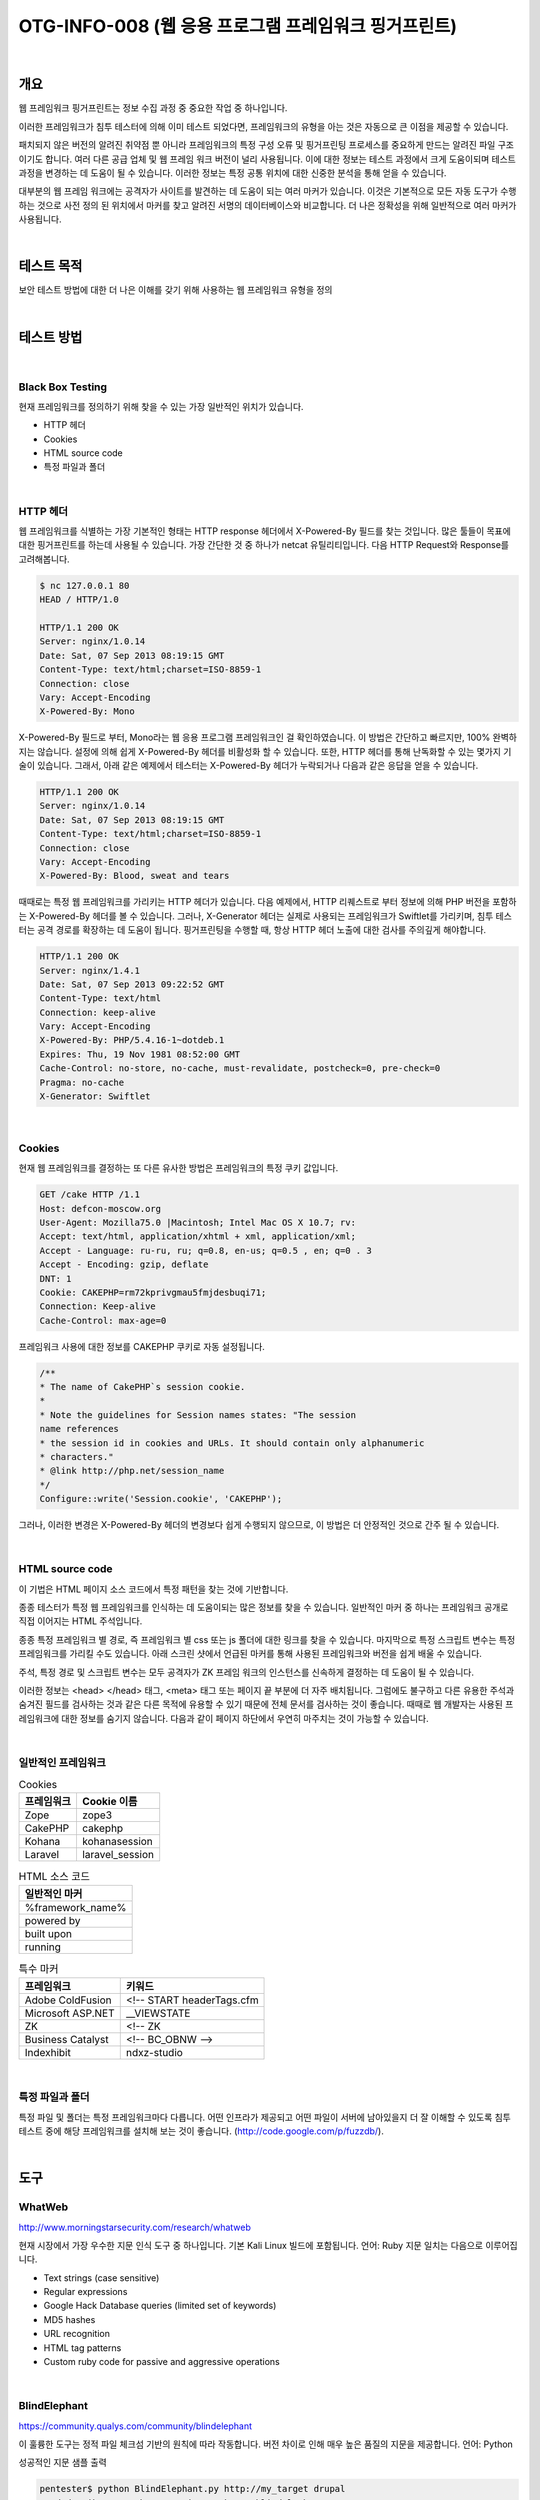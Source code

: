 ==========================================================================================
OTG-INFO-008 (웹 응용 프로그램 프레임워크 핑거프린트)
==========================================================================================

|

개요
==========================================================================================

웹 프레임워크 핑거프린트는 정보 수집 과정 중 중요한 작업 중 하나입니다.

이러한 프레임워크가 침투 테스터에 의해 이미 테스트 되었다면, 프레임워크의 유형을 아는 것은 자동으로 큰 이점을 제공할 수 있습니다.

패치되지 않은 버전의 알려진 취약점 뿐 아니라 프레임워크의 특정 구성 오류 및 핑거프린팅 프로세스를 중요하게 만드는 알려진 파일 구조이기도 합니다.
여러 다른 공급 업체 및 웹 프레임 워크 버전이 널리 사용됩니다.
이에 대한 정보는 테스트 과정에서 크게 도움이되며 테스트 과정을 변경하는 데 도움이 될 수 있습니다.
이러한 정보는 특정 공통 위치에 대한 신중한 분석을 통해 얻을 수 있습니다.

대부분의 웹 프레임 워크에는 공격자가 사이트를 발견하는 데 도움이 되는 여러 마커가 있습니다.
이것은 기본적으로 모든 자동 도구가 수행하는 것으로 사전 정의 된 위치에서 마커를 찾고 알려진 서명의 데이터베이스와 비교합니다.
더 나은 정확성을 위해 일반적으로 여러 마커가 사용됩니다.

|

테스트 목적
==========================================================================================

보안 테스트 방법에 대한 더 나은 이해를 갖기 위해 사용하는 웹 프레임워크 유형을 정의
    
|


테스트 방법
==========================================================================================

|

Black Box Testing
-----------------------------------------------------------------------------------------

현재 프레임워크를 정의하기 위해 찾을 수 있는 가장 일반적인 위치가 있습니다.

- HTTP 헤더
- Cookies
- HTML source code
- 특정 파일과 폴더

|

HTTP 헤더
-----------------------------------------------------------------------------------------

웹 프레임워크를 식별하는 가장 기본적인 형태는 HTTP response 헤더에서 X-Powered-By 필드를 찾는 것입니다.
많은 툴들이 목표에 대한 핑거프린트를 하는데 사용될 수 있습니다. 가장 간단한 것 중 하나가 netcat 유틸리티입니다. 다음 HTTP Request와 Response를 고려해봅니다.

.. code-block:: console

    $ nc 127.0.0.1 80
    HEAD / HTTP/1.0

    HTTP/1.1 200 OK
    Server: nginx/1.0.14
    Date: Sat, 07 Sep 2013 08:19:15 GMT
    Content-Type: text/html;charset=ISO-8859-1
    Connection: close
    Vary: Accept-Encoding
    X-Powered-By: Mono

X-Powered-By 필드로 부터, Mono라는 웹 응용 프로그램 프레임워크인 걸 확인하였습니다.
이 방법은 간단하고 빠르지만, 100% 완벽하지는 않습니다.
설정에 의해 쉽게 X-Powered-By 헤더를 비활성화 할 수 있습니다.
또한, HTTP 헤더를 통해 난독화할 수 있는 몇가지 기술이 있습니다.
그래서, 아래 같은 예제에서 테스터는 X-Powered-By 헤더가 누락되거나 다음과 같은 응답을 얻을 수 있습니다.

.. code-block:: console

    HTTP/1.1 200 OK
    Server: nginx/1.0.14
    Date: Sat, 07 Sep 2013 08:19:15 GMT
    Content-Type: text/html;charset=ISO-8859-1
    Connection: close
    Vary: Accept-Encoding
    X-Powered-By: Blood, sweat and tears

때때로는 특정 웹 프레임워크를 가리키는 HTTP 헤더가 있습니다.
다음 예제에서, HTTP 리퀘스트로 부터 정보에 의해 PHP 버전을 포함하는 X-Powered-By 헤더를 볼 수 있습니다.
그러나, X-Generator 헤더는 실제로 사용되는 프레임워크가 Swiftlet를 가리키며, 침투 테스터는 공격 경로를 확장하는 데 도움이 됩니다.
핑거프린팅을 수행할 때, 항상 HTTP 헤더 노출에 대한 검사를 주의깊게 해야합니다.

.. code-block:: console

    HTTP/1.1 200 OK
    Server: nginx/1.4.1
    Date: Sat, 07 Sep 2013 09:22:52 GMT
    Content-Type: text/html
    Connection: keep-alive
    Vary: Accept-Encoding
    X-Powered-By: PHP/5.4.16-1~dotdeb.1
    Expires: Thu, 19 Nov 1981 08:52:00 GMT
    Cache-Control: no-store, no-cache, must-revalidate, postcheck=0, pre-check=0
    Pragma: no-cache
    X-Generator: Swiftlet

|

Cookies
-----------------------------------------------------------------------------------------

현재 웹 프레임워크를 결정하는 또 다른 유사한 방법은 프레임워크의 특정 쿠키 값입니다.

.. code-block:: console

    GET /cake HTTP /1.1
    Host: defcon-moscow.org
    User-Agent: Mozilla75.0 |Macintosh; Intel Mac OS X 10.7; rv:
    Accept: text/html, application/xhtml + xml, application/xml;
    Accept - Language: ru-ru, ru; q=0.8, en-us; q=0.5 , en; q=0 . 3
    Accept - Encoding: gzip, deflate
    DNT: 1
    Cookie: CAKEPHP=rm72kprivgmau5fmjdesbuqi71;
    Connection: Keep-alive
    Cache-Control: max-age=0

프레임워크 사용에 대한 정보를 CAKEPHP 쿠키로 자동 설정됩니다. 

.. code-block:: console

    /**
    * The name of CakePHP`s session cookie.
    *
    * Note the guidelines for Session names states: "The session
    name references
    * the session id in cookies and URLs. It should contain only alphanumeric
    * characters."
    * @link http://php.net/session_name
    */
    Configure::write('Session.cookie', 'CAKEPHP');

그러나, 이러한 변경은 X-Powered-By 헤더의 변경보다 쉽게 수행되지 않으므로, 이 방법은 더 안정적인 것으로 간주 될 수 있습니다.

|

HTML source code
-----------------------------------------------------------------------------------------

이 기법은 HTML 페이지 소스 코드에서 특정 패턴을 찾는 것에 기반합니다.

종종 테스터가 특정 웹 프레임워크를 인식하는 데 도움이되는 많은 정보를 찾을 수 있습니다.
일반적인 마커 중 하나는 프레임워크 공개로 직접 이어지는 HTML 주석입니다.

종종 특정 프레임워크 별 경로, 즉 프레임워크 별 css 또는 js 폴더에 대한 링크를 찾을 수 있습니다.
마지막으로 특정 스크립트 변수는 특정 프레임워크를 가리킬 수도 있습니다.
아래 스크린 샷에서 언급된 마커를 통해 사용된 프레임워크와 버전을 쉽게 배울 수 있습니다.

주석, 특정 경로 및 스크립트 변수는 모두 공격자가 ZK 프레임 워크의 인스턴스를 신속하게 결정하는 데 도움이 될 수 있습니다.

이러한 정보는 <head> </head> 태그, <meta> 태그 또는 페이지 끝 부분에 더 자주 배치됩니다.
그럼에도 불구하고 다른 유용한 주석과 숨겨진 필드를 검사하는 것과 같은 다른 목적에 유용할 수 있기 때문에 전체 문서를 검사하는 것이 좋습니다.
때때로 웹 개발자는 사용된 프레임워크에 대한 정보를 숨기지 않습니다.
다음과 같이 페이지 하단에서 우연히 마주치는 것이 가능할 수 있습니다.

|

일반적인 프레임워크
-----------------------------------------------------------------------------------------

.. csv-table:: Cookies
    :header: "프레임워크","Cookie 이름"

    "Zope", "zope3"
    "CakePHP","cakephp"
    "Kohana", "kohanasession"
    "Laravel","laravel_session"

.. csv-table:: HTML 소스 코드
    :header: "일반적인 마커"

    "%framework_name%"
    "powered by"
    "built upon"
    "running"

.. csv-table:: 특수 마커
    :header: "프레임워크","키워드"

    "Adobe ColdFusion", "<!-- START headerTags.cfm"
    "Microsoft ASP.NET", "__VIEWSTATE"
    "ZK", "<!-- ZK"
    "Business Catalyst","<!-- BC_OBNW -->"
    "Indexhibit","ndxz-studio"


|

특정 파일과 폴더
-----------------------------------------------------------------------------------------

특정 파일 및 폴더는 특정 프레임워크마다 다릅니다.
어떤 인프라가 제공되고 어떤 파일이 서버에 남아있을지 더 잘 이해할 수 있도록 침투 테스트 중에 해당 프레임워크를 설치해 보는 것이 좋습니다.
(http://code.google.com/p/fuzzdb/).

|

도구
==========================================================================================

WhatWeb
-----------------------------------------------------------------------------------------

http://www.morningstarsecurity.com/research/whatweb

현재 시장에서 가장 우수한 지문 인식 도구 중 하나입니다.
기본 Kali Linux 빌드에 포함됩니다. 언어: Ruby 지문 일치는 다음으로 이루어집니다.

- Text strings (case sensitive)
- Regular expressions
- Google Hack Database queries (limited set of keywords)
- MD5 hashes
- URL recognition
- HTML tag patterns
- Custom ruby code for passive and aggressive operations


|

BlindElephant
-----------------------------------------------------------------------------------------

https://community.qualys.com/community/blindelephant

이 훌륭한 도구는 정적 파일 체크섬 기반의 원칙에 따라 작동합니다.
버전 차이로 인해 매우 높은 품질의 지문을 제공합니다. 언어: Python

성공적인 지문 샘플 출력

.. code-block:: console

    pentester$ python BlindElephant.py http://my_target drupal
    Loaded /Library/Python/2.7/site-packages/blindelephant/
    dbs/drupal.pkl with 145 versions, 478 differentiating paths,
    and 434 version groups.
    Starting BlindElephant fingerprint for version of drupal at
    http://my_target
    
    Hit http://my_target/CHANGELOG.txt
    File produced no match. Error: Retrieved file doesn`t match
    known fingerprint. 527b085a3717bd691d47713dff74acf4
    
    Hit http://my_target/INSTALL.txt
    File produced no match. Error: Retrieved file doesn`t match
    known fingerprint. 14dfc133e4101be6f0ef5c64566da4a4
    
    Hit http://my_target/misc/drupal.js
    Possible versions based on result: 7.12, 7.13, 7.14

    Hit http://my_target/MAINTAINERS.txt
    File produced no match. Error: Retrieved file doesn`t match
    known fingerprint. 36b740941a19912f3fdbfcca7caa08ca 

    Hit http://my_target/themes/garland/style.css
    Possible versions based on result: 7.2, 7.3, 7.4, 7.5, 7.6, 7.7,
    7.8, 7.9, 7.10, 7.11, 7.12, 7.13, 7.14
    ...

    Fingerprinting resulted in:
    7.14
    
    Best Guess: 7.14

|

Wappalyzer
-----------------------------------------------------------------------------------------

http://wappalyzer.com

Wapplyzer는 Firefox Chrome 플러그인입니다.
정규식 일치에서만 작동하며 브라우저에 로드할 페이지 이외의 다른 것을 필요로 하지 않습니다.
그것은 브라우저 수준에서 완전히 작동하고 아이콘의 형태로 결과를 제공합니다.
때로는 오탐(false positive)이 있지만, 때때로 페이지를 탐색한 후 대상 웹 사이트를 구성하는 데 사용된 기술을 이해하는 데 매우 편리합니다.

플러그인의 샘플 출력은 아래 스크린 샷에 나와 있습니다.

|

참고 문헌
==========================================================================================

Whitepapers
-----------------------------------------------------------------------------------------

- Saumil Shah: "An Introduction to HTTP fingerprinting" - http://www.net-square.com/httprint_paper.html
- Anant Shrivastava : "Web Application Finger Printing" - http://anantshri.info/articles/web_app_finger_printing.html


|

권고 사항
==========================================================================================

일반적인 조언은 위에 설명된 여러 도구를 사용하여 로그를 검사하여 침입자가 웹 프레임워크를 공개하는 데 정확히 도움이 되는지 이해하는 것입니다.
프레임워크 트랙을 숨기도록 변경한 후에 여러 번 스캔을 수행하면 더 나은 보안 수준을 달성하고 자동 스캔으로 프레임워크를 감지할 수 없는 지 확인할 수 있습니다.
다음은 프레임워크 마커 위치 및 몇 가지 추가적인 흥미로운 접근법에 따른 몇 가지 구체적인 권장 사항입니다.

**HTTP headers**

구성을 확인하고 기술이 사용하는 정보를 공개하는 모든 HTTP 헤더를 비활성화하거나 난독화 하십시오. 
다음은 Netscaler를 사용하는 HTTP 헤더 난독화에 대한 흥미로운 기사입니다.

http://grahamhosking.blogspot.ru/2013/07/obfuscating-http-header-using-netscaler.html

|

**Cookies**

해당 구성 파일을 변경하여 쿠키 이름을 변경하는 것이 좋습니다.

|

**HTML source code**

수동으로 HTML 코드의 내용을 확인하고 명시적으로 프레임워크를 가리키는 모든 것을 제거하십시오.

일반 지침 :

- 프레임 워크를 공개하는 시각적 마커가 없는지 확인하십시오.
- 불필요한 주석(저작권, 버그 정보, 특정 프레임 워크 주석)을 제거하십시오.
- META 및 생성기 태그 제거
- 회사의 css 또는 js 파일을 사용하고 프레임 워크 관련 폴더에 파일을 저장하지 않습니다.
- 페이지에서 기본 스크립트를 사용하지 않거나 사용해야 할 경우 난독 화합니다.

|

**특정 파일과 폴더**

일반 지침:

- 서버에서 불필요하거나 사용되지 않는 파일을 제거하십시오. 이것은 텍스트 파일이 버전 및 설치에 대한 정보를 공개함을 의미합니다.
- 외부 파일에 액세스 할 때 404 응답을 얻기 위해 다른 파일에 대한 액세스를 제한하십시오. 예를 들어, htaccess 파일을 수정하고, RewriteCond 또는 RewriteRule을 추가하여 이를 수행 할 수 있습니다. 두 가지 일반적인 WordPress 폴더에 대한 이러한 제한의 예가 아래에 나와 있습니다.

.. code-block:: console

    RewriteCond %{REQUEST_URI} /wp-login\.php$ [OR]
    RewriteCond %{REQUEST_URI} /wp-admin/$
    RewriteRule $ /http://your_website [R=404,L]


그러나 이것 만이 액세스를 제한하는 유일한 방법은 아닙니다. 이 프로세스를 자동화하기 위해 특정 프레임워크 관련 플러그인이 존재합니다.
WordPress의 한 가지 예가 StealthLogin입니다. (http://wordpress.org/plugins/stealth-login-page).

|

**추가 접근법**

일반 지침:

1. 체크섬 관리

이 접근법의 목적은 체크섬 기반 스캐너를 이기고, 해시로 파일을 공개하지 못하게하는 것입니다. 
일반적으로 체크섬 관리에는 두 가지 방법이 있습니다.

- 파일을 저장할 위치를 변경합니다 (예 : 다른 폴더로 이동하거나 기존 폴더 이름 바꾸기).
- 내용을 수정하십시오 : 완전히 다른 해시 합계로 약간의 수정 결과가 있어도 파일 끝에 단일 바이트를 추가하는 것이 큰 문제는 아닙니다.

2. 제어가능한 혼돈

재미있는 방법은 스캐너를 속이고 공격자를 혼란시키기 위해 다른 프레임워크에서 가짜 파일과 폴더를 추가하는 것입니다. 그러나 기존 파일과 폴더를 덮어 쓰지 말고 현재 프레임워크를 깨뜨리지 않도록 주의하십시오!

|